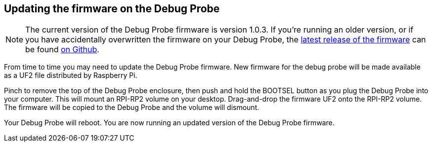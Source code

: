 == Updating the firmware on the Debug Probe

NOTE: The current version of the Debug Probe firmware is version 1.0.3. If you're running an older version, or if you have accidentally overwritten the firmware on your Debug Probe, the https://github.com/raspberrypi/picoprobe/releases/latest/download/debugprobe.uf2[latest release of the firmware] can be found https://github.com/raspberrypi/picoprobe/releases/latest[on Github].

From time to time you may need to update the Debug Probe firmware. New firmware for the debug probe will be made available as a UF2 file distributed by Raspberry Pi.

Pinch to remove the top of the Debug Probe enclosure, then push and hold the BOOTSEL button as you plug the Debug Probe into your computer. This will mount an RPI-RP2 volume on your desktop. Drag-and-drop the firmware UF2 onto the RPI-RP2 volume. The firmware will be copied to the Debug Probe and the volume will dismount.

Your Debug Probe will reboot. You are now running an updated version of the Debug Probe firmware.

